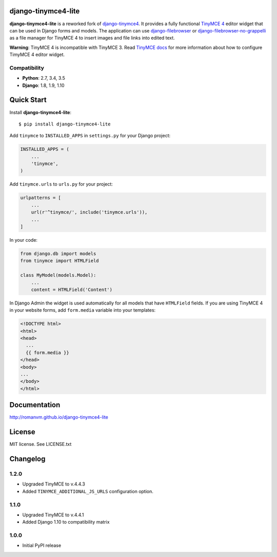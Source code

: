 django-tinymce4-lite
====================

.. image:: https://travis-ci.org/romanvm/django-tinymce4-lite.svg?branch=master
  :target: https://travis-ci.org/romanvm/django-tinymce4-lite
.. image:: https://codecov.io/github/romanvm/django-tinymce4-lite/coverage.svg?branch=master
  :target: https://codecov.io/github/romanvm/django-tinymce4-lite?branch=master
.. image:: https://badge.fury.io/py/django.tinymce4-lite.svg
    :target: https://badge.fury.io/py/django.tinymce4-lite

**django-tinymce4-lite** is a reworked fork of `django-tinymce4`_. It provides a fully functional `TinyMCE 4`_
editor widget that can be used in Django forms and models.
The application can use `django-filebrowser`_ or `django-filebrowser-no-grappelli`_
as a file manager for TinyMCE 4 to insert images and file links into edited text.

**Warning**: TinyMCE 4 is incompatible with TinyMCE 3. Read `TinyMCE docs`_ for more information
about how to configure TimyMCE 4 editor widget.

Compatibility
-------------

- **Python**: 2.7, 3.4, 3.5
- **Django**: 1.8, 1.9, 1.10

Quick Start
===========

Install **django-tinymce4-lite**::

  $ pip install django-tinymce4-lite

Add ``tinymce`` to ``INSTALLED_APPS`` in ``settings.py`` for your Django project:

.. code-block:: python

  INSTALLED_APPS = (
      ...
      'tinymce',
  )

Add ``tinymce.urls`` to ``urls.py`` for your project:

.. code-block:: python

  urlpatterns = [
      ...
      url(r'^tinymce/', include('tinymce.urls')),
      ...
  ]

In your code:

.. code-block:: python

    from django.db import models
    from tinymce import HTMLField

    class MyModel(models.Model):
        ...
        content = HTMLField('Content')

In Django Admin the widget is used automatically for all models that have ``HTMLField`` fields.
If you are using TinyMCE 4 in your website forms, add ``form.media`` variable into your templates:

.. code-block:: django

  <!DOCTYPE html>
  <html>
  <head>
    ...
    {{ form.media }}
  </head>
  <body>
  ...
  </body>
  </html>



Documentation
=============

http://romanvm.github.io/django-tinymce4-lite

License
=======

MIT license. See LICENSE.txt

.. _django-tinymce4: https://github.com/dani0805/django-tinymce4
.. _TinyMCE 4: https://www.tinymce.com/
.. _django-filebrowser: https://github.com/sehmaschine/django-filebrowser
.. _django-filebrowser-no-grappelli: https://github.com/smacker/django-filebrowser-no-grappelli
.. _TinyMCE docs: https://www.tinymce.com/docs/


Changelog
=========
1.2.0
-----
- Upgraded TinyMCE to v.4.4.3
- Added ``TINYMCE_ADDITIONAL_JS_URLS`` configuration option.

1.1.0
-----

- Upgraded TinyMCE to v.4.4.1
- Added Django 1.10 to compatibility matrix

1.0.0
-----

- Initial PyPI release


